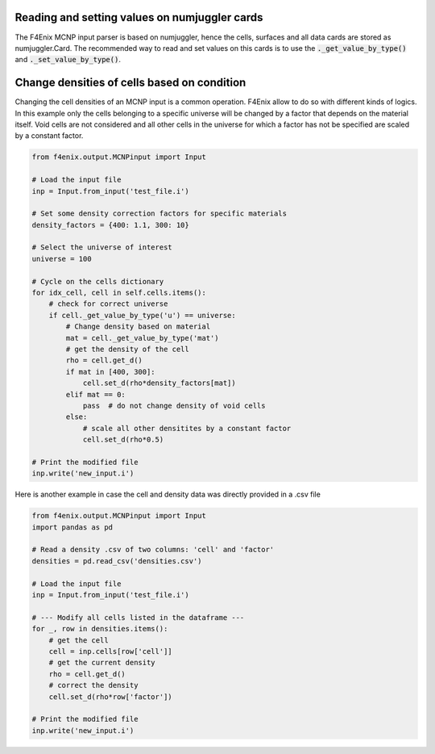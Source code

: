 Reading and setting values on numjuggler cards
**********************************************

The F4Enix MCNP input parser is based on numjuggler, hence the cells,
surfaces and all data cards are stored as numjuggler.Card.
The recommended way to read and set values on this cards is to use the
:code:`._get_value_by_type()` and :code:`._set_value_by_type()`.

.. todo::
    complete with the possible types inferring them from numjuggler


Change densities of cells based on condition
********************************************
Changing the cell densities of an MCNP input is a common operation.
F4Enix allow to do so with different kinds of logics.
In this example only the cells
belonging to a specific universe will be changed by a factor that depends
on the material itself. Void cells are not considered and all other cells
in the universe for which a factor has not be specified are scaled by
a constant factor.

.. code-block:: python

    from f4enix.output.MCNPinput import Input

    # Load the input file
    inp = Input.from_input('test_file.i')

    # Set some density correction factors for specific materials
    density_factors = {400: 1.1, 300: 10}

    # Select the universe of interest
    universe = 100

    # Cycle on the cells dictionary
    for idx_cell, cell in self.cells.items():
        # check for correct universe
        if cell._get_value_by_type('u') == universe:
            # Change density based on material
            mat = cell._get_value_by_type('mat')
            # get the density of the cell
            rho = cell.get_d()
            if mat in [400, 300]:
                cell.set_d(rho*density_factors[mat])
            elif mat == 0:
                pass  # do not change density of void cells
            else:
                # scale all other densitites by a constant factor
                cell.set_d(rho*0.5)
    
    # Print the modified file
    inp.write('new_input.i')

Here is another example in case the cell and density data was directly
provided in a .csv file

.. code-block:: python

    from f4enix.output.MCNPinput import Input
    import pandas as pd

    # Read a density .csv of two columns: 'cell' and 'factor'
    densities = pd.read_csv('densities.csv')

    # Load the input file
    inp = Input.from_input('test_file.i')

    # --- Modify all cells listed in the dataframe ---
    for _, row in densities.items():
        # get the cell
        cell = inp.cells[row['cell']]
        # get the current density
        rho = cell.get_d()
        # correct the density
        cell.set_d(rho*row['factor'])
    
    # Print the modified file
    inp.write('new_input.i')
    